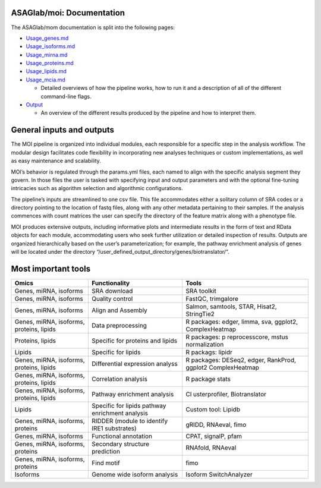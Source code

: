 ASAGlab/moi: Documentation
==========================

The ASAGlab/mom documentation is split into the following pages:

-  `Usage_genes.md <usage_genes.md>`__
-  `Usage_isoforms.md <usage_isoforms.md>`__
-  `Usage_mirna.md <usage_mirna.md>`__
-  `Usage_proteins.md <usage_proteins.md>`__
-  `Usage_lipids.md <usage_lipids.md>`__
-  `Usage_mcia.md <usage_mcia.md>`__

   -  Detailed overviews of how the pipeline works, how to run it and a
      description of all of the different command-line flags.

-  `Output <output.md>`__

   -  An overview of the different results produced by the pipeline and
      how to interpret them.

General inputs and outputs
==========================

The MOI pipeline is organized into individual modules, each responsible
for a specific step in the analysis workflow. The modular design
facilitates code flexibility in incorporating new analyses techniques or
custom implementations, as well as easy maintenance and scalability.

MOI’s behavior is regulated through the params.yml files, each named to
align with the specific analysis segment they govern. In those files the
user is tasked with specifying input and output parameters and with the
optional fine-tuning intricacies such as algorithm selection and
algorithmic configurations.

The pipeline’s inputs are streamlined to one csv file. This file
accommodates either a solitary column of SRA codes or a directory
pointing to the location of fastq files, along with any other metadata
pertaining to their samples. If the analysis commences with count
matrices the user can specify the directory of the feature matrix along
with a phenotype file.

MOI produces extensive outputs, including informative plots and
intermediate results in the form of text and RData objects for each
module, accommodating users who seek further utilization or detailed
inspection of results. Outputs are organized hierarchically based on the
user’s parameterization; for example, the pathway enrichment analysis of
genes will be located under the directory
“/user_defined_output_directory/genes/biotranslator/”.

Most important tools
====================

+----------------+------------------------------------+----------------+
| Omics          | Functionality                      | Tools          |
+================+====================================+================+
| Genes, miRNA,  | SRA download                       | SRA toolkit    |
| isoforms       |                                    |                |
+----------------+------------------------------------+----------------+
| Genes, miRNA,  | Quality control                    | FastQC,        |
| isoforms       |                                    | trimgalore     |
+----------------+------------------------------------+----------------+
| Genes, miRNA,  | Align and Assembly                 | Salmon,        |
| isoforms       |                                    | samtools,      |
|                |                                    | STAR, Hisat2,  |
|                |                                    | StringTie2     |
+----------------+------------------------------------+----------------+
| Genes, miRNA,  | Data preprocessing                 | R packages:    |
| isoforms,      |                                    | edger, limma,  |
| proteins,      |                                    | sva, ggplot2,  |
| lipids         |                                    | ComplexHeatmap |
+----------------+------------------------------------+----------------+
| Proteins,      | Specific for proteins and lipids   | R packages:    |
| lipids         |                                    | p              |
|                |                                    | reprocesscore, |
|                |                                    | mstus          |
|                |                                    | normalization  |
+----------------+------------------------------------+----------------+
| Lipids         | Specific for lipids                | R packags:     |
|                |                                    | lipidr         |
+----------------+------------------------------------+----------------+
| Genes, miRNA,  | Differential expression analyss    | R packages:    |
| isoforms,      |                                    | DESeq2, edger, |
| proteins,      |                                    | RankProd,      |
| lipids         |                                    | ggplot2        |
|                |                                    | ComplexHeatmap |
+----------------+------------------------------------+----------------+
| Genes, miRNA,  | Correlation analysis               | R package      |
| isoforms,      |                                    | stats          |
| proteins,      |                                    |                |
| lipids         |                                    |                |
+----------------+------------------------------------+----------------+
| Genes, miRNA,  | Pathway enrichment analysis        | Cl             |
| isoforms,      |                                    | usterprofiler, |
| proteins,      |                                    | Biotranslator  |
| lipids         |                                    |                |
+----------------+------------------------------------+----------------+
| Lipids         | Specific for lipids pathway        | Custom tool:   |
|                | enrichment analysis                | Lipidb         |
+----------------+------------------------------------+----------------+
| Genes, miRNA,  | RIDDER (module to identify IRE1    | gRIDD,         |
| isoforms,      | substrates)                        | RNAeval, fimo  |
| proteins       |                                    |                |
+----------------+------------------------------------+----------------+
| Genes, miRNA,  | Functional annotation              | CPAT, signalP, |
| isoforms       |                                    | pfam           |
+----------------+------------------------------------+----------------+
| Genes, miRNA,  | Secondary structure prediction     | RNAfold,       |
| isoforms,      |                                    | RNAeval        |
| proteins       |                                    |                |
+----------------+------------------------------------+----------------+
| Genes, miRNA,  | Find motif                         | fimo           |
| isoforms,      |                                    |                |
| proteins       |                                    |                |
+----------------+------------------------------------+----------------+
| Isoforms       | Genome wide isoform analysis       | Isoform        |
|                |                                    | SwitchAnalyzer |
+----------------+------------------------------------+----------------+
